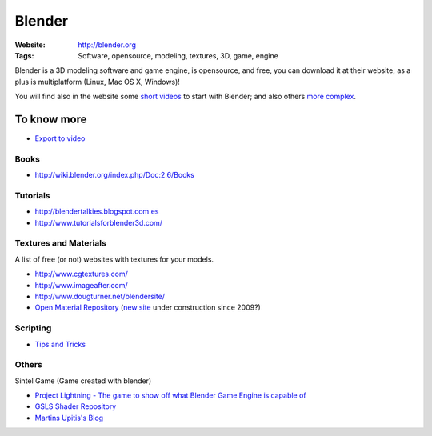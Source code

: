 Blender
=======
:Website: http://blender.org
:Tags: Software, opensource, modeling, textures, 3D, game, engine


Blender is a 3D modeling software and game engine, is opensource, and free, you can download it at their website;  as a plus is multiplatform (Linux, Mac OS X, Windows)!

You will find also in the website some `short videos <http://cgcookie.com/blender/get-started-with-blender/>`_ to start with Blender; and also others `more complex <http://cgcookie.com/blender/series/creating-a-realistic-head/>`_.


To know more
------------

- `Export to video <http://www.youtube.com/watch?v=RHLXJkjB8ZI>`_

Books
+++++

- http://wiki.blender.org/index.php/Doc:2.6/Books

Tutorials
+++++++++
- http://blendertalkies.blogspot.com.es
- http://www.tutorialsforblender3d.com/

Textures and Materials
++++++++++++++++++++++

A list of free (or not) websites with textures for your models.

- http://www.cgtextures.com/
- http://www.imageafter.com/
- http://www.dougturner.net/blendersite/
- `Open Material Repository <http://matrep.parastudios.de/>`_ (`new site <http://www.blender-materials.org/>`_ under construction since 2009?)

Scripting
+++++++++

- `Tips and Tricks <http://www.blender.org/documentation/blender_python_api_2_59_2/info_tips_and_tricks.html>`_


Others
++++++

Sintel Game (Game created with blender)

- `Project Lightning - The game to show off what Blender Game Engine is capable of <http://code.google.com/p/project-lightning/>`_
- `GSLS Shader Repository <http://urfoex.blogspot.com.es/2013/03/bge-glsl-glsl-shader-repository-addon.html>`_
- `Martins Upitis's Blog <http://devlog-martinsh.blogspot.com/>`_

